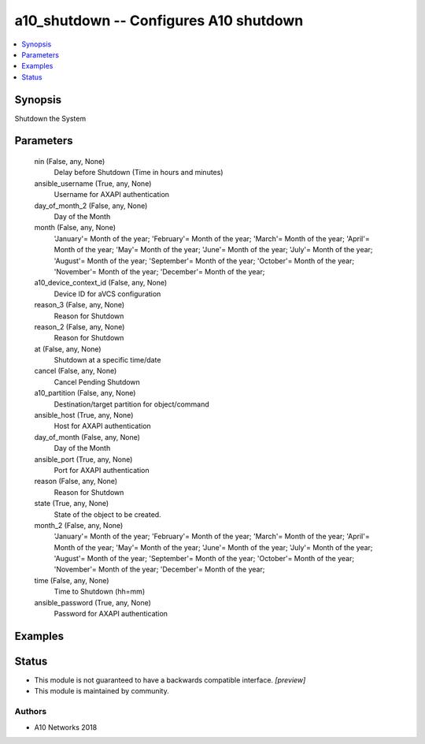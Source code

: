 .. _a10_shutdown_module:


a10_shutdown -- Configures A10 shutdown
=======================================

.. contents::
   :local:
   :depth: 1


Synopsis
--------

Shutdown the System






Parameters
----------

  nin (False, any, None)
    Delay before Shutdown (Time in hours and minutes)


  ansible_username (True, any, None)
    Username for AXAPI authentication


  day_of_month_2 (False, any, None)
    Day of the Month


  month (False, any, None)
    'January'= Month of the year; 'February'= Month of the year; 'March'= Month of the year; 'April'= Month of the year; 'May'= Month of the year; 'June'= Month of the year; 'July'= Month of the year; 'August'= Month of the year; 'September'= Month of the year; 'October'= Month of the year; 'November'= Month of the year; 'December'= Month of the year;


  a10_device_context_id (False, any, None)
    Device ID for aVCS configuration


  reason_3 (False, any, None)
    Reason for Shutdown


  reason_2 (False, any, None)
    Reason for Shutdown


  at (False, any, None)
    Shutdown at a specific time/date


  cancel (False, any, None)
    Cancel Pending Shutdown


  a10_partition (False, any, None)
    Destination/target partition for object/command


  ansible_host (True, any, None)
    Host for AXAPI authentication


  day_of_month (False, any, None)
    Day of the Month


  ansible_port (True, any, None)
    Port for AXAPI authentication


  reason (False, any, None)
    Reason for Shutdown


  state (True, any, None)
    State of the object to be created.


  month_2 (False, any, None)
    'January'= Month of the year; 'February'= Month of the year; 'March'= Month of the year; 'April'= Month of the year; 'May'= Month of the year; 'June'= Month of the year; 'July'= Month of the year; 'August'= Month of the year; 'September'= Month of the year; 'October'= Month of the year; 'November'= Month of the year; 'December'= Month of the year;


  time (False, any, None)
    Time to Shutdown (hh=mm)


  ansible_password (True, any, None)
    Password for AXAPI authentication









Examples
--------

.. code-block:: yaml+jinja

    





Status
------




- This module is not guaranteed to have a backwards compatible interface. *[preview]*


- This module is maintained by community.



Authors
~~~~~~~

- A10 Networks 2018

